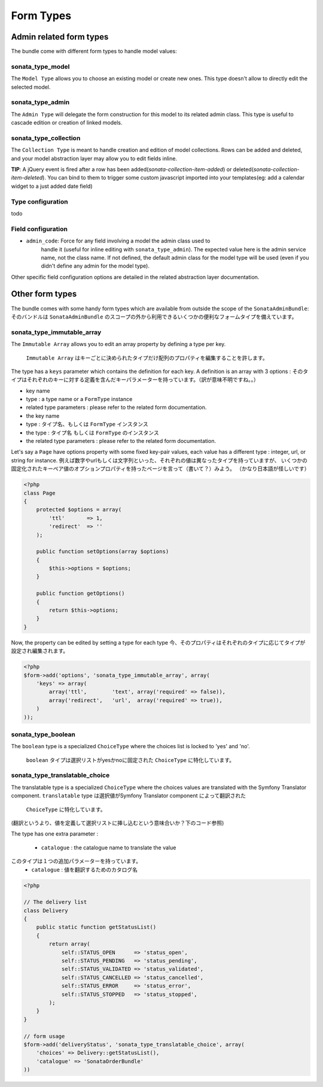 Form Types
==========

Admin related form types
------------------------

The bundle come with different form types to handle model values:

sonata_type_model
^^^^^^^^^^^^^^^^^

The ``Model Type`` allows you to choose an existing model or create new ones. 
This type doesn't allow to directly edit the selected model.

sonata_type_admin
^^^^^^^^^^^^^^^^^

The ``Admin Type`` will delegate the form construction for this model to its 
related admin class. This type is useful to cascade edition or creation of 
linked models.

sonata_type_collection
^^^^^^^^^^^^^^^^^^^^^^

The ``Collection Type`` is meant to handle creation and edition of model 
collections. Rows can be added and deleted, and your model abstraction layer may
allow you to edit fields inline.

**TIP**: A jQuery event is fired after a row has been added(*sonata-collection-item-added*) or deleted(*sonata-collection-item-deleted*). You can bind to them to trigger some custom javascript imported into your templates(eg: add a calendar widget to a just added date field)

Type configuration
^^^^^^^^^^^^^^^^^^

todo


Field configuration
^^^^^^^^^^^^^^^^^^^

- ``admin_code``: Force for any field involving a model the admin class used to 
    handle it (useful for inline editing with ``sonata_type_admin``). The 
    expected value here is the admin service name, not the class name. If not 
    defined, the default admin class for the model type will be used (even if 
    you didn't define any admin for the model type).

Other specific field configuration options are detailed in the related 
abstraction layer documentation.

Other form types
----------------

The bundle comes with some handy form types which are available from outside the
scope of the ``SonataAdminBundle``:
そのバンドルは ``SonataAdminBundle`` のスコープの外から利用できるいくつかの便利なフォームタイプを備えています。

sonata_type_immutable_array
^^^^^^^^^^^^^^^^^^^^^^^^^^^

The ``Immutable Array`` allows you to edit an array property by defining a type 
per key.
 ``Immutable Array`` はキーごとに決められたタイプだけ配列のプロパティを編集することを許します。

The type has a ``keys`` parameter which contains the definition for each key. 
A definition is an array with 3 options :
そのタイプはそれぞれのキーに対する定義を含んだキーパラメーターを持っています。（訳が意味不明ですね。。） 
* key name
* type : a type name or a ``FormType`` instance
* related type parameters : please refer to the related form documentation. * the key name

* type : タイプ名、もしくは ``FormType`` インスタンス
* the type : タイプ名 もしくは ``FormType`` のインスタンス
* the related type parameters : please refer to the related form documentation.

Let's say a ``Page`` have options property with some fixed key-pair values, each
value has a different type : integer, url, or string for instance.
例えば数字やurlもしくは文字列といった、それぞれの値は異なったタイプを持っていますが、
いくつかの固定化されたキーペア値のオプションプロパティを持ったページを言って（書いて？）みよう。
（かなり日本語が怪しいです）

.. code-block:: php

    <?php
    class Page
    {
        protected $options = array(
            'ttl'       => 1,
            'redirect'  => ''
        );

        public function setOptions(array $options)
        {
            $this->options = $options;
        }

        public function getOptions()
        {
            return $this->options;
        }
    }

Now, the property can be edited by setting a type for each type
今、そのプロパティはそれぞれのタイプに応じてタイプが設定され編集されます。

.. code-block:: php

        <?php
        $form->add('options', 'sonata_type_immutable_array', array(
            'keys' => array(
                array('ttl',        'text', array('required' => false)),
                array('redirect',   'url',  array('required' => true)),
            )
        ));


sonata_type_boolean
^^^^^^^^^^^^^^^^^^^

The ``boolean`` type is a specialized ``ChoiceType`` where the choices list is 
locked to 'yes' and 'no'.
 ``boolean`` タイプは選択リストがyesかnoに固定された ``ChoiceType`` に特化しています。

sonata_type_translatable_choice
^^^^^^^^^^^^^^^^^^^^^^^^^^^^^^^

The translatable type is a specialized ``ChoiceType`` where the choices values 
are translated with the Symfony Translator component.
``translatable`` type は選択値がSymfony Translator component によって翻訳された
 ``ChoiceType`` に特化しています。
(翻訳というより、値を定義して選択リストに挿し込むという意味合いか？下のコード参照)

The type has one extra parameter :

 * ``catalogue`` : the catalogue name to translate the value

このタイプは１つの追加パラメーターを持っています。
 * ``catalogue`` : 値を翻訳するためのカタログ名


.. code-block:: php

    <?php

    // The delivery list
    class Delivery
    {
        public static function getStatusList()
        {
            return array(
                self::STATUS_OPEN      => 'status_open',
                self::STATUS_PENDING   => 'status_pending',
                self::STATUS_VALIDATED => 'status_validated',
                self::STATUS_CANCELLED => 'status_cancelled',
                self::STATUS_ERROR     => 'status_error',
                self::STATUS_STOPPED   => 'status_stopped',
            );
        }
    }

    // form usage
    $form->add('deliveryStatus', 'sonata_type_translatable_choice', array(
        'choices' => Delivery::getStatusList(),
        'catalogue' => 'SonataOrderBundle'
    ))
